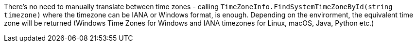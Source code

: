 There's no need to manually translate between time zones - calling `TimeZoneInfo.FindSystemTimeZoneById(string timezone)` where the timezone can be IANA or Windows format, is enough.
Depending on the envirorment, the equivalent time zone will be returned (Windows Time Zones for Windows and IANA timezones for Linux, macOS, Java, Python etc.)
